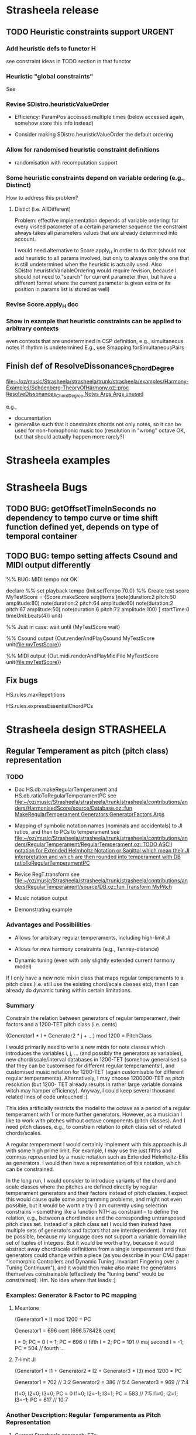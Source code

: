 #+CATEGORY: Strasheela

* Strasheela release

** TODO Heuristic constraints support				     :URGENT:


*** Add heuristic defs to functor H

 see constraint ideas in TODO section in that functor

# OK - port Jacopos heuristic constraints from JBS-constraints to Strasheela (avoid too much repetition, though: generalise)

# OK - port OMClouds constraints as heuristics to Strasheela
   
*** Heuristic "global constraints"
    
    See 

*** Revise SDistro.heuristicValueOrder

#    - OK Allow to randomise solution, but with support for recomputation

    - Efficiency: ParamPos accessed multiple times (below accessed again, somehow store this info instead)

    - Consider making SDistro.heuristicValueOrder the default ordering


*** Allow for randomised heuristic constraint definitions 

    - randomisation with recomputation support


*** Some heuristic constraints depend on variable ordering (e.g., Distinct)

    How to address this problem?

**** Distict (i.e. AllDifferent)

 Problem: effective implementation depends of variable ordering: for
 every visited parameter of a certain parameter sequence the
 constraint always takes all parameters values that are already
 determined into account.

 I would need alternative to Score.apply_H in order to do that (should
 not add heuristic to all params involved, but only to always only the
 one that is still undetermined when the heuristic is actually
 used. Also SDistro.heuristicVariableOrdering would require revision,
 because I should not need to "search" for current parameter then, but
 have a different format where the current parameter is given extra or
 its position in params list is stored as well)


*** Revise Score.apply_H doc

*** Show in example that heuristic constraints can be applied to arbitrary contexts

    even contexts that are undetermined in CSP definition, e.g., simultaneous notes if rhythm is undetermined
    E.g., use Smapping.forSimultaneousPairs


** Finish def of ResolveDissonances_ChordDegree
   [[file:~/oz/music/Strasheela/strasheela/trunk/strasheela/examples/Harmony-Examples/Schoenberg-TheoryOfHarmony.oz::proc%20ResolveDissonances_ChordDegree%20Notes%20Args%20Args%20unused][file:~/oz/music/Strasheela/strasheela/trunk/strasheela/examples/Harmony-Examples/Schoenberg-TheoryOfHarmony.oz::proc ResolveDissonances_ChordDegree Notes Args Args unused]]

   e.g., 
   - documentation
   - generalise such that it constraints chords not only notes, so it can be used for non-homophonic music too (resolution in "wrong" octave OK, but that should actually happen more rarely?)


* Strasheela examples


* Strasheela Bugs

** TODO BUG: getOffsetTimeInSeconds  no dependency to tempo curve or time shift function defined yet, depends on type of temporal container

** TODO BUG: tempo setting affects Csound and MIDI output differently

%% BUG: MIDI tempo not OK

declare
%% set playback tempo
{Init.setTempo 70.0}
%% Create test score
MyTestScore = {Score.makeScore
	       seq(items:[note(duration:2
			       pitch:60
			       amplitude:80)
			  note(duration:2
			       pitch:64
			       amplitude:60)
			  note(duration:2
			       pitch:67
			       amplitude:50)
			  note(duration:6
			       pitch:72
			       amplitude:100)
			 ]
		   startTime:0
		   timeUnit:beats(4))
	       unit}


%% Just in case: wait until 
{MyTestScore wait}


%% Csound output 
{Out.renderAndPlayCsound MyTestScore
 unit(file:myTestScore)}

%% MIDI output
{Out.midi.renderAndPlayMidiFile MyTestScore
 unit(file:myTestScore)}


** Fix bugs

   HS.rules.maxRepetitions

   HS.rules.expressEssentialChordPCs


* Strasheela design						    :STRASHEELA:

** Regular Temperament as pitch (pitch class) representation

*** TODO 

    - Doc HS.db.makeRegularTemperament and HS.db.ratioToRegularTemperamentPC
      see [[file:~/oz/music/Strasheela/strasheela/trunk/strasheela/contributions/anders/HarmonisedScore/source/Database.oz::fun%20MakeRegularTemperament%20Generators%20GeneratorFactors%20Args][file:~/oz/music/Strasheela/strasheela/trunk/strasheela/contributions/anders/HarmonisedScore/source/Database.oz::fun MakeRegularTemperament Generators GeneratorFactors Args]]

    - Mapping of symbolic notation names (nominals and accidentals) to JI ratios, and then to PCs to temperament
      see [[file:~/oz/music/Strasheela/strasheela/trunk/strasheela/contributions/anders/RegularTemperament/RegularTemperament.oz::TODO%20ASCII%20notation%20for%20Extended%20Helmholtz%20Notation%20or%20Sagittal%20which%20mean%20their%20JI%20interpretation%20and%20which%20are%20then%20rounded%20into%20temperament%20with%20DB%20ratioToRegularTemperamentPC][file:~/oz/music/Strasheela/strasheela/trunk/strasheela/contributions/anders/RegularTemperament/RegularTemperament.oz::TODO ASCII notation for Extended Helmholtz Notation or Sagittal which mean their JI interpretation and which are then rounded into temperament with DB ratioToRegularTemperamentPC]]

    - Revise RegT.transform
      see [[file:~/oz/music/Strasheela/strasheela/trunk/strasheela/contributions/anders/RegularTemperament/source/DB.oz::fun%20Transform%20MyPitch][file:~/oz/music/Strasheela/strasheela/trunk/strasheela/contributions/anders/RegularTemperament/source/DB.oz::fun Transform MyPitch]]

    - Music notation output

    - Demonstrating example


*** Advantages and Possibilities 

    - Allows for arbitrary regular temperaments, including high-limit JI
    - Allows for new harmony constraints (e.g., Tenney-distance)
    
    - Dynamic tuning (even with only slightly extended current harmony model)

:COMMENT:

If I only have a new note mixin class that maps regular temperaments to a pitch class (i.e. still use the existing chord/scale classes etc), then I can already do dynamic tuning within certain limitations.

**** Email Bill Sethares Excerpt

	From: 	sethares@gmail.com
	Subject: 	Re: Comments on paper intended for Perspectives of New Music?
	Date: 	24. April 2010 03:40:54 GMT+01:00
	To: 	torsten.anders@plymouth.ac.uk

I think I have some good news for you then... here's the beauty of the  
"continua" that
Andy Milne and I talk about in our paper. Pick a set of generators and  
fix all but one.
Let this one change, and you get a variety of tunings. As long as you  
stay within some
pretty generous bounds (the "valid tuning range") then you get the  
exact same i,j pairs
for each interval and chord. So for instance, in the syntonic  
continuum, you have both
12-ET and 19-ET (along with a bunch of others). If you choose three  
sets of i,j so as to give you
a major chord in 12-ET, then the exact same i,j also give a major  
chord in 19-ET.
Of course, the exact tuning of the notes changes, but the basic  
relationships of
root-third-fifth are obtained in both ETs. The point is that you don't  
need to redefine
the chords/scales for every tuning separately, you can inherit from  
one tuning to another.

:END: 
  

*** Summary

Constrain the relation between generators of regular temperament, their  
factors and a 1200-TET pitch class (i.e. cents)
    
  (Generator1 * I + Generator2 * j + ...) mod 1200 = PitchClass


I would primarily need to write a new mixin for  
note classes which introduces the variables i, j, ... (and possibly  
the generators as variables), new chord/scale/interval databases in  
1200-TET (somehow generalised so that they can be customised for  
different regular temperaments!), and customised music notation for  
1200-TET (again customisable for different regular temperaments).  
Alternatively, I may choose 1200000-TET as pitch resolution (but 1200- 
TET already results in rather large variable domains witch may hamper  
efficiency). Anyway, I could keep several thousand related lines of  
code untouched :)

This idea artificially restricts the model to the octave as a period of a regular temperament with 1 or  
more further generators. However, as a musician I like to work with  
pitches without octave components (pitch classes). And I need pitch classes, e.g., to constrain relation to pitch class set of related chords/scales.

A regular temperament I would certainly implement with this approach  
is JI with some high prime limit. For example, I may use the just  
fifths and commas represented by a music notation such as Extended  
Helmholtz-Ellis as generators. I would then have a representation of  
this notation, which can be constrained.

In the long run, I would consider to introduce variants of the chord  
and scale classes where the pitches are defined directly by regular  
temperament generators and their factors instead of pitch classes. I  
expect this would cause quite some programming problems, and might not  
even possible, but it would be worth a try (I am currently using  
selection constrains -- something like a function NTH as constraint --  
to define the relation, e.g., between a chord index and the  
corresponding untransposed pitch class set. Instead of a pitch class  
set I would then instead have multiple sets of generators and factors  
that are interdependent). It may not be possible, because my language  
does not support a variable domain like set of tuples of integers. But  
it would be worth a try, because it would abstract away chord/scale  
definitions from a single temperament and thus generators could change  
within a piece (as you describe in your CMJ paper "Isomorphic  
Controllers and Dynamic Tuning: Invariant Fingering over a Tuning  
Continuum"), and it would then make also make the generators  
themselves constrainable (effectively the "tuning bend" would be  
constrained). Hm. No idea where that leads :)


*** Examples: Generator & Factor to PC mapping 

**** Meantone

   (Generator1 * I) mod 1200 = PC

   Generator1 = 696 cent (696.578428 cent)
   
   I = 0; PC = 0
   I = 1; PC = 696 // fifth
   I = 2; PC = 191 // maj second
   I = -1; PC = 504 // fourth
   ...

**** 7-limit JI

     (Generator1 * I1 + Generator2 * I2 + Generator3 * I3) mod 1200 = PC

     Generator1 = 702 // 3:2
     Generator2 = 386 // 5:4
     Generator3 = 969 // 7:4

     I1=0; I2=0; I3=0; PC = 0
     I1=0; I2=-1; I3=1; PC = 583 // 7:5
     I1=0; I2=1; I3=-1; PC = 617 // 10:7



*** Another Description: Regular Temperaments as Pitch Representation

**** Current Strasheela approach: ETs:

     Regular temperament with a single generator, represented by an (the ET pitch class) 
     
     1D regular temperament: octave is actually not another generator (period), therefore I can easily define relation between pitch classes and pitch with modulus.

     generator is alpha=2^(1/n)  : n is number of pitches per octave
     
     pitch classes then correspond to 
     alpha^1, alpha^2, alpha^3, ... alpha^n.

     Example 12-TET
     alpha=2^(1/n) = 1.0595    : frequency ratio of 12-TET step

     alpha^12 = 2.0 (the octave) 
     

**** Generalisation: n-D regular temperaments

    Allow for more than one generator, which then together represent a pitch class

    I would then only need some integer formula to map to pitches. However, I likely have no single-integer pitch class anymore..
    
    alpha: first generator
    beta: second generator

***** Using Floats

     alpha^i * beta^j

     In my current approach, beta is fixed to 2.0 (the octave)


     Example: Meantone 

     alpha = 5^(1/4) = 1.495348
     beta = 2.0

     alpha^0 * beta^0 = 1.0      // the root
     alpha^1 * beta^0 = 1.495348 // the fifth
     alpha^2 * beta^0 = 2.2361 // the nineth
     alpha^2 * beta^-1 = 1.118 // the major second
     ...

***** Using Integers

     Can I redefine this with cents (integers) instead of ratios (floats)
     I may even consider millicent...
     
     Mapping from regular temperament to pitches.
     alpha*i + beta*j = pitch

     Example Meantone: 
     alpha = 696 cent (696.578428 cent)
     beta = 1200 cent

     alpha*0 + beta*0 = 0 // the root 
     alpha*1 + beta*0 = 696 // the fifth
     alpha*2 * beta*0 = 1392 // the nineth
     alpha*2 * beta*-1 = 192 // the major second
     ...


     Example 12-TET:
     alpha = 100 cent
     beta = 1200 cent

     alpha*0 + beta*0 = 0 // the root 
     alpha*1 + beta*0 = 100 // the fifth
     alpha*2 * beta^0 = 200 // the nineth
     alpha^1 * beta^1 = 1300 // the minor ninth
     ...


     Example 7-limit JI:
     NOTE: I possibly better use 3:1, 5:1 etc...
     alpha = 1200 cent (2:1)
     beta = 702 cent (3:2)
     gamma = 386 cent (5:4)
     delta = 969 cent (7:4)
     
     alpha*0 + beta*0 + gamma*0 + delta*0 = 0
     alpha*0 + beta*0 + gamma*0 + delta*1 = 969 (7:4)
     alpha*0 + beta*0 + gamma*-1 + delta*1 = 583 (7:5)
     alpha*1 + beta*0 + gamma*1 + delta*-1 = 617 (10:7)


***** NOTE: 

    !!  Only problem: I cannot have negative numbers!  

    There are ways around that using some offset...


    The implementation can perhaps use one of the generalised sum propagators for efficiency
    http://www.mozart-oz.org/documentation/system/node21.html#section.fd.arithmetic



*** Info on Regular Temperaments in general

**** TODO !! Function/mapping of ratios to corresponding cent values for a given regular temperament 

     I would need a function that expects a set of generators that defines a regular temperament (in cent), and a frequency ratio (pitch class, i.e. without octave component) that expresses an interval and returns the approximation of this interval in the regular temperament (in cent).

     I can then define a single large JI chord/interval/scale database and use it for arbitrary regular temperaments (I would only need to prune the database, removing JI chords/scales/intervals whose approximation in the temperament has a too large error, and possible doublicates).

     Idea for simple implementation: compute all pitches of temperament in cent (sorted tuple of integers). Then, given a JI ratios translated into cent simply search for the temperament pitch that is closest. The difference is the error. 

**** TODO Notation for regular temperaments

     Use Extended Helmholtz-Ellis notation

***** Method 1

      - Specify temperted fifth interval in cent (quasi as generator, whether actually a generator of the regular temperament or not)
       	-> I can then identify automatically all pitches notated quasi as sequence of Phythagorean fifths
      - Optionally, specify further tempered commas with their accidental (Strasheela atom and EHE string for Lilypond)
       	-> I can then identify automatically all notation variants possible for each pitch

***** Method 2 (can both be used)

      - Define table (tuple) that maps 1200-TET pitch classes (cent values) to (i) Strasheela pair Nominal#Accidental and (ii) corresponding Lilypond code for nominals and accidentals
  
***** Method 3: simple

      If regular temperament is mapped to keys of Halberstadt keyboard, then I can simply notated these keys, quasi a tabulature :)
      This approach likely enough for Ethno2 contest (is using 24 tones then notated quarter tones)


**** Lists of Regular Temperaments 

     Catalog of Linear Temperaments (i.e. rank-2 regular temperaments where one generator is the octave)
     http://x31eq.com/catalog.htm 

     Another list of Linear Temperaments 
     http://www.tonalsoft.com/enc/e/equal-temperament.aspx

     Regular Temperament Finder (online application)
     http://x31eq.com/temper/pregular.html

     http://x31eq.com/temper/net.html
     


***** Graham' list

        From: 	gbreed@gmail.com
	Subject: 	Re: [tuning] The regular mapping paradigm strikes back
	Date: 	1. Mai 2010 10:27:39 GMT+01:00
	To: 	tuning@yahoogroups.com
	Reply-To: 	tuning@yahoogroups.com


Here's the generator for every rank 2 name in my database where the
period is an octave. That is, every TOP-RMS strictly linear
temperament based on consecutive primes. It tried to remove anything
obviously deviant, which would mean it was defined on a
non-consecutive prime limit. I may have missed some. Duplicate names
mean similar mappings for different limits.

38.413 Slender
45.139 Quartonic
77.191 Tertiaseptal
77.709 Valentine
77.881 Valentine
82.505 Nautilus
88.076 Octacot
98.670 Passion
100.838 Ripple
116.633 Miracle
116.675 Miracle
116.747 Miracle
125.608 Negrisept
125.755 Negripent
130.106 Mohajira
146.474 Bohpier
146.545 Bohpier
154.579 Nusecond
158.649 Hemikleismic
158.868 Hystrix
162.747 Porcupine
162.880 Porcupine
163.950 Porcupine
175.434 Sesquiquartififths
176.160 Tetracot
193.201 Luna
193.244 Hemithirds
193.898 Hemiwuerschmidt
228.334 Gorgo
230.336 Gamera
230.762 Gidorah
232.031 Cynder/Mothra
232.193 Cynder
233.930 Guiron
234.459 Rodan
239.977 Penta
251.881 Semaphore
252.635 Semaphore
259.952 Superpelog
260.388 Bug
271.107 Quasiorwell
271.426 Orwell
271.509 Orwell
271.546 Orwell
271.627 Orson
310.144 Myna
310.146 Myna
310.276 Myna
315.181 Parakleismic
315.240 Parakleismic
316.473 Keemun
316.732 Catakleismic
317.007 Hanson
317.121 Countercata
317.656 Keemun
321.847 Superkleismic
321.930 Superkleismic
339.519 Amity
348.119 Vicentino
348.415 Mohajira
348.477 Mohajira
348.558 Mohajira
348.594 Dicot
348.736 Mohajira
348.810 Mohajira
351.477 Hemififths
355.904 Beatles
378.479 Muggles
380.058 Magic
380.352 Magic
380.696 Magic
380.787 Magic
386.863 Grendel
387.383 Wuerschmidt
387.799 Wuerschmidt
425.942 Squares
425.957 Squares
426.276 Squares
427.208 Sidi
441.335 Clyde
443.058 Sensipent
443.383 Sensisept
443.626 Sensi
443.945 Sensisept
456.014 Father
464.845 Semisept
475.543 Vulture
475.636 Vulture
478.431 Mother
489.709 Superpyth
489.922 Superpyth
491.762 Quasisuper
496.746 Dominant
496.961 Undecental
497.384 Kwai
497.441 Cassandra
497.629 Schismatic
497.887 Alt. Cassandra
497.915 Garibaldi
498.243 Pontiac
498.264 Helmholtz
498.427 Dominant
498.444 Schism
498.761 Grackle
499.860 Sharptone
503.031 Meantone
503.358 Meantone
503.505 Meantone
503.566 Meanpop
503.761 Meantone
503.789 Meanpop
506.221 Flattone
516.694 Marvo
520.194 Mavila
526.003 Pelogic
567.594 Liese
568.865 Triton
580.267 Tritonic
580.286 Tritonic
582.452 Neptune

Graham


**** References

     A. Milne, W. A. Sethares, and J. Plamondon, Isomorphic Controllers and Dynamic Tuning - Invariant Fingering Over a Tuning Continuum, Computer Music Journal, Winter 2007

     http://en.wikipedia.org/wiki/Linear_temperament

     http://lumma.org/tuning/gws/regular.html


*** Emails with Bill Sethares    

    [chronological order]

***** Bill 

     From: 	sethares@gmail.com
	Subject: 	Re: Comments on paper intended for Perspectives of New Music?
	Date: 	22. April 2010 18:21:01 GMT+01:00
	To: 	torsten.anders@plymouth.ac.uk

Hi Torsten,

Thanks for the sneak preview of your paper. I read your paper (very  
quickly,
so I may not have understood some things) but I do have a few thoughts.

First, I would suggest that you motivate the work by stating some
concrete problem or problems that you are trying to solve.
As I read the introduction, it kind of sounds like this:
"here are some cool new features I added to my software Strasheela".
While I understand that this may be a personal motivation, you can
probably do better.... for example, you might pose one or more of the  
examples
(that you later on demonstrate) as a problem to be solved, and
then show how the additions to Strasheela help to solve those problems.
This is more a matter of packaging than of content, but I have to say  
that
I was a long way into the paper before I understood what you were
actually doing.

You say in a couple of places that your method is constrained to  
problems
with integer solutions, and that this is why you have not considered  
JI and
the meantone tunings directly, but only via approximation by certain  
ETs. I find this odd.
First, JI is defined by integer ratios, and it's hard to see why you  
can't
consider them in this way. As I understand the setup (and I may be
mistaken here) you use the integers 1,2,3, ... n to represent n-tone- 
equal
temperament, and then solve some kind of constrained optimization  
problem
over this set. So, what you are really doing is to take a generator  
alpha=2^(1/n)
and to consider all powers of alpha in the solution technique:
alpha^1, alpha^2, alpha^3, ... alpha^n.
If you think about the regular tuning paradigm, there is a clear way to
generalize this: have 2 generators! With alpha and beta as generators,
you still have integers to search over: you have the set
alpha^i * beta^j over a set of i in 1, 2, ... n and j in 1, 2, ... m.
In fact, this is what you are already doing, since you are assuming
octave reduction, you have just fixed one of the generators at 2.
This is why it's hard to understand why you have the restriction
to ETs -- using two generators (like you already are) you can get
a lot more tunings, just by using different values. And then of course,
if you can get to 3 or 4 generators, you will have almost every tuning
you've ever heard of...

Here's a possible criticism that you might want to address somewhere.
Suppose a reviewer were to say: algorithmic composition makes sense in
12-ET where we have centuries of knowledge about what the rules are.
But in a new tuning, one in which one doesn't have much experience,
how is it possible to define rules that can lead to sensible music?
In other words, for many people microtonality is an unknown -
in order to use the software, they are going to have to create rules
to constrain the creation of the piece. Isn't the real
problem that we don't know what the rules are?
(I think you do have an answer to this, by the way, but you
have not actually spelled it out).

A detail: I think you misunderstand Darreg's word "xenharmony".
It is not (in his usage) a synonym for microtonality. What he means
is "music that sounds different from what is possible in 12-ET."

Anyway, thanks again for showing it to me and good luck with
placing this in Perspectives!

--Bill Sethares

On Apr 21, 2010, at 8:25 AM, Torsten Anders wrote:

Dear Professor Sethares,

attached please find the draft of a paper describing a computational  
model and application examples for rule-based microtonal music  
composition, intended for publication in Perspectives of New Music.  
I would very much appreciate your comments on this paper, if you are  
interested and have the time (no full formal review necessary).

If at all possibly, please reply before end of May.

Thank you very much indeed!

Yours sincerely,
Torsten Anders

--
Torsten Anders
Interdisciplinary Centre for Computer Music Research
University of Plymouth
Office: +44-1752-586219
Private: +44-1752-558917
http://strasheela.sourceforge.net
http://www.torsten-anders.de

<MicrotonalHarmony.pdf>


***** Torsten 

Sent:  	 23 April 2010 16:58
To: 	
Bill Sethares [sethares@gmail.com]
Cc: 	
Eduardo Miranda
Attachments: 	
Dear Bill Sethares,

Thank you very much indeed for your quick and extremely helpful reply.

> First, I would suggest that you motivate the work by stating some concrete problem or problems that you are trying to solve.

That makes certainly sense.

> If you think about the regular tuning paradigm, there is a clear way to generalize this: have 2 generators!
> With alpha and beta as generators, you still have integers to search over

What a great idea!! When I developed the underlying pitch representation years ago I did not know about regular temperaments, and since then it just did not occur to me that I could do this :)

It would be pretty hard to use the approach you are presenting, because constraining the relation between i and j in alpha^i * beta^j on the one hand, and the resulting pitch on the other hand would leave the integer domain. However, I can simply represent the generators and the pitches of notes in cent (or even millicent if necessary), and then this constraint becomes

  generator1*i + generator2*j + ... = pitch

The only problem is still that I am actually limited to non-negative integers, and I would need negative i's, j's etc as well to move in all directions of the n-dimensional space of a regular temperament. However, there are ways around that using some offset... I will certainly further think about this matter :)

> But in a new tuning, one in which one doesn't have much experience, how is it possible to define rules that can lead to sensible music?

Ah, I see. I will address this question. 

> you misunderstand Darreg's word "xenharmony".

Oops, I look it up.

Again, thank you very very much for your valueable input.

Best wishes,
Torsten

--
Torsten Anders
Interdisciplinary Centre for Computer Music Research
University of Plymouth
http://strasheela.sourceforge.net
http://www.torsten-anders.de


***** Bill 

From: 	sethares@gmail.com
	Subject: 	Re: Comments on paper intended for Perspectives of New Music?
	Date: 	23. April 2010 21:20:19 GMT+01:00
	To: 	torsten.anders@plymouth.ac.uk

Happy to help...

On Apr 23, 2010, at 10:58 AM, Torsten Anders wrote:

Dear Bill Sethares,

Thank you very much indeed for your quick and extremely helpful reply. 

First, I would suggest that you motivate the work by stating some concrete problem or problems that you are trying to solve.

That makes certainly sense.

If you think about the regular tuning paradigm, there is a clear way to generalize this: have 2 generators! 
With alpha and beta as generators, you still have integers to search over 

What a great idea!! When I developed the underlying pitch representation years ago I did not know about regular temperaments, and since then it just did not occur to me that I could do this :) 

It would be pretty hard to use the approach you are presenting, because constraining the relation between i and j in alpha^i * beta^j on the one hand, and the resulting pitch on the other hand would leave the integer domain. However, I can simply represent the generators and the pitches of notes in cent (or even millicent if necessary), and then this constraint becomes 

 generator1*i + generator2*j + ... = pitch

Most things are easier in cents!

The only problem is still that I am actually limited to non-negative integers, and I would need negative i's, j's etc as well to move in all directions of the n-dimensional space of a regular temperament. However, there are ways around that using some offset... I will certainly further think about this matter :) 

I'm not sure I understand the data structures involved, but something about this strikes me
as odd. Even with an n-ET, what you are representing is "all octaves" of a single
generator. Then you have 

generator*i = pitch

So as you go up in octaves, you are wrapping large positive i back to the range 1,n.
As you go down in octaves, you are wrapping negative i back to the range 1,n.
So there is a sense in which you are (probably implicitly) dealing with negative numbers.

If you needed to constrain the optimization itself to positive integers, you could always 
estimate 

generator1*(-20+i) + generator2*(-30+j) + ... = pitch

in which case you are still estimating positive values of the i and j.
Of course, I picked the 20 and 30 out of a hat, but I think you get the idea.

But anyway, maybe this is beyond what you want to do -- it just strikes me
that you're almost all set up for it... and it would  let you directly take care
of a larger variety of tunings...

But in a new tuning, one in which one doesn't have much experience, how is it possible to define rules that can lead to sensible music?

Ah, I see. I will address this question.  

you misunderstand Darreg's word "xenharmony".

Oops, I look it up.

Again, thank you very very much for your valueable input. 

Best wishes,
Torsten

--
Torsten Anders
Interdisciplinary Centre for Computer Music Research
University of Plymouth
http://strasheela.sourceforge.net
http://www.torsten-anders.de


***** Torsten 

	Subject: 	Re: Comments on paper intended for Perspectives of New Music?
	From: 	torsten.anders@plymouth.ac.uk
	Date: 	24. April 2010 00:43:03 GMT+01:00
	To: 	sethares@gmail.com

Dear Bill Sethares,

Thanks you for coming back to this matter.

On 23.04.2010, at 21:20, Bill Sethares wrote:
On Apr 23, 2010, at 10:58 AM, Torsten Anders wrote:
The only problem is still that I am actually limited to non- 
negative integers, and I would need negative i's, j's etc as well  
to move in all directions of the n-dimensional space of a regular  
temperament. However, there are ways around that using some  
offset... I will certainly further think about this matter :)

I'm not sure I understand the data structures involved, but  
something about this strikes me
as odd. Even with an n-ET, what you are representing is "all  
octaves" of a single
generator. Then you have

generator*i = pitch

Sure, any ET is a 1-D regular temperament. However, I quasi treat ETs  
as 2-D regular temperaments, because I want an explicit representation  
of the pitch class and the octave besides the pitch. I am using the  
pitch classes, for example, to constrain the relation between notes  
and the underlying harmony and scale (the pitches of a chord/scale,  
its root and its transposition interval are also all pitch classes),  
the relation between chords and scales (as in diatonic chords), in  
chord inversions the bass is represented by a pitch class etc. I also  
need the pitches (in contrast to pitch classes), e.g., to constrain  
melodic intervals, intervals between parts etc.

So as you go up in octaves, you are wrapping large positive i back  
to the range 1,n.
As you go down in octaves, you are wrapping negative i back to the  
range 1,n.
So there is a sense in which you are (probably implicitly) dealing  
with negative numbers.


If you needed to constrain the optimization itself to positive  
integers, you could always
estimate

generator1*(-20+i) + generator2*(-30+j) + ... = pitch

in which case you are still estimating positive values of the i and j.
Of course, I picked the 20 and 30 out of a hat, but I think you get  
the idea.

Yes, something like this is what I meant with "there are ways around  
using negative numbers using some offset".

But anyway, maybe this is beyond what you want to do -- it just  
strikes me
that you're almost all set up for it... and it would  let you  
directly take care
of a larger variety of tunings...

I would certainly like to have a direct representation of regular  
temperaments, like in the formula above. However, I need to integrate  
this representation in such a way that not only the pitches of single  
notes are represented, but that I can also represent, e.g., properties  
of chords, scales and their interrelation.

As I said, I have to further think about this matter, but here is what  
I am currently contemplating. I am considering whether it would be a  
good idea to constrain the relation between the generators, their  
factors and a 1200-TET pitch class (i.e. cents) as in the following  
formula.

  (generator1*(i) + generator2*(j) + ...) mod 1200 = pitch class

Using this approach I would primarily need to write a new mixin for  
note classes which introduces the variables i, j, ... (and possibly  
the generators as variables), new chord/scale/interval databases in  
1200-TET (somehow generalised so that they can be customised for  
different regular temperaments!), and customised music notation for  
1200-TET (again customisable for different regular temperaments).  
Alternatively, I may choose 1200000-TET as pitch resolution (but 1200- 
TET already results in rather large variable domains witch may hamper  
efficiency). Anyway, I could keep several thousand related lines of  
code untouched :)

I expect you find this idea a bit odd again. It artificially restricts  
the model to the octave as a period of a regular temperament with 1 or  
more further generators. However, as a musician I like to work with  
pitches without octave components (pitch classes). I would loose this  
notion if I do not introduce the modulus in the formula above (e.g., I  
would find it difficult to handle accumulating generators where the  
resulting pitches get distributed over multiple octaves). (And  
personally I am actually not very much interested in temperaments that  
do not repeat at the octave, no idea whether this may change in a few  
years time :)

A regular temperament I would certainly implement with this approach  
is JI with some high prime limit. For example, I may use the just  
fifths and commas represented by a music notation such as Extended  
Helmholtz-Ellis as generators. I would then have a representation of  
this notation, which can be constrained.

In the long run, I would consider to introduce variants of the chord  
and scale classes where the pitches are defined directly by regular  
temperament generators and their factors instead of pitch classes. I  
expect this would cause quite some programming problems, and might not  
even possible, but it would be worth a try (I am currently using  
selection constrains -- something like a function NTH as constraint --  
to define the relation, e.g., between a chord index and the  
corresponding untransposed pitch class set. Instead of a pitch class  
set I would then instead have multiple sets of generators and factors  
that are interdependent). It may not be possible, because my language  
does not support a variable domain like set of tuples of integers. But  
it would be worth a try, because it would abstract away chord/scale  
definitions from a single temperament and thus generators could change  
within a piece (as you describe in your CMJ paper "Isomorphic  
Controllers and Dynamic Tuning: Invariant Fingering over a Tuning  
Continuum"), and it would then make also make the generators  
themselves constrainable (effectively the "tuning bend" would be  
constrained). Hm. No idea where that leads :)

Anyway, these are currently only rough ideas, they may pop up problems  
I did not anticipate.

Again, thank you for your valued input to this matter!

Best regards,
Torsten

--
Torsten Anders
Interdisciplinary Centre for Computer Music Research
University of Plymouth
Office: +44-1752-586219
Private: +44-1752-558917
http://strasheela.sourceforge.net
http://www.torsten-anders.de


***** Bill 

	From: 	sethares@gmail.com
	Subject: 	Re: Comments on paper intended for Perspectives of New Music?
	Date: 	24. April 2010 03:40:54 GMT+01:00
	To: 	torsten.anders@plymouth.ac.uk


I would certainly like to have a direct representation of regular  
temperaments, like in the formula above. However, I need to  
integrate this representation in such a way that not only the  
pitches of single notes are represented, but that I can also  
represent, e.g., properties of chords, scales and their interrelation.

I think I have some good news for you then... here's the beauty of the  
"continua" that
Andy Milne and I talk about in our paper. Pick a set of generators and  
fix all but one.
Let this one change, and you get a variety of tunings. As long as you  
stay within some
pretty generous bounds (the "valid tuning range") then you get the  
exact same i,j pairs
for each interval and chord. So for instance, in the syntonic  
continuum, you have both
12-ET and 19-ET (along with a bunch of others). If you choose three  
sets of i,j so as to give you
a major chord in 12-ET, then the exact same i,j also give a major  
chord in 19-ET.
Of course, the exact tuning of the notes changes, but the basic  
relationships of
root-third-fifth are obtained in both ETs. The point is that you don't  
need to redefine
the chords/scales for every tuning separately, you can inherit from  
one tuning to another.

As I said, I have to further think about this matter, but here is  
what I am currently contemplating. I am considering whether it would  
be a good idea to constrain the relation between the generators,  
their factors and a 1200-TET pitch class (i.e. cents) as in the  
following formula.

(generator1*(i) + generator2*(j) + ...) mod 1200 = pitch class

Using this approach I would primarily need to write a new mixin for  
note classes which introduces the variables i, j, ... (and possibly  
the generators as variables), new chord/scale/interval databases in  
1200-TET (somehow generalised so that they can be customised for  
different regular temperaments!), and customised music notation for  
1200-TET (again customisable for different regular temperaments).  
Alternatively, I may choose 1200000-TET as pitch resolution (but  
1200-TET already results in rather large variable domains witch may  
hamper efficiency). Anyway, I could keep several thousand related  
lines of code untouched :)

I expect you find this idea a bit odd again. It artificially  
restricts the model to the octave as a period of a regular  
temperament with 1 or more further generators. However, as a  
musician I like to work with pitches without octave components  
(pitch classes). I would loose this notion if I do not introduce the  
modulus in the formula above (e.g., I would find it difficult to  
handle accumulating generators where the resulting pitches get  
distributed over multiple octaves). (And personally I am actually  
not very much interested in temperaments that do not repeat at the  
octave, no idea whether this may change in a few years time :)

Not at all odd... I have played around with non-octave music, but  
certainly it's the most popular
interval ever, and I'd hate to have to live without it! But within the  
regular tuning setup, the octave
is no different from any other defining interval: it's just another  
generator. If you happen to pick
it always equal to 2, that's a pretty good choice.


*** OLD

***** Define program for creating regular temperaments, expecting generator and period intervals

      Generator and Period are cent values

      G is generator
      P is period
      N \in 1..max_N
      M \in 1..max_M

      Pitch_i = (G*N) - (P*M) 

      Total number of pitches N*M


      -------

      Python code (Generator and Period are cent values)
      !! implements different formula


      scale = []
      for nSteps in range(stepsPerPeriod):
      root = (nSteps*generator)%period
      for repeat in range(periodsPerOctave):
      scale.append(period*repeat + root)
      scale.sort()
      
      It assumes the generator and period are specified in cents. 
      It also assumes periodsPerOctave is given. If you don't 
      have that you can still get a tuning table for one period.
      
      sorted([(n*generator)%period
      for n in range(stepsPerPeriod)])
      
      You always have to choose the number of steps you want. You 
      may also like the period to be include in the table
      
      sorted([(n*generator)%period
      for n in range(stepsPerPeriod)])+[period]


      

      ------

      See email replies "[tuning] Re: Algorithm for 'unfolding' regular temperaments" in my action folder for details

****** DONE [#B] Ask tuning mailing list for regular temperament algorithm
       CLOSED: [2008-04-07 Mon 22:14]

       Guess: rank two regular temperament: 
       By adding the GENRATOR repeatedly, namely SIZE times, that number of pitches is obtained. These pitches are then again transposed by the PERIOD (commonly 1200 cent) 


** TODO Add support for microtonal music to Fenv.renderAndPlayMidiFile

   [[file:~/oz/music/Strasheela/strasheela/trunk/strasheela/contributions/anders/Fenv/Fenv.oz::proc%20RenderAndPlayMidiFile%20MyScore%20Args][file:~/oz/music/Strasheela/strasheela/trunk/strasheela/contributions/anders/Fenv/Fenv.oz::proc RenderAndPlayMidiFile MyScore Args]]

*** DONE							    :ARCHIVE:

    Approach: user explicitly specifies for each MIDI chan in score (new arg to Fenv.renderAndPlayMidiFile) over which actual MIDI chans it will be distributed. Number of actual MIDI chans should be max number of sim notes of this score chan. Microtonal notes will then be distributed to given MIDI chans in round-robin fashion, and pitchbind will be added according to score pitch.
    MIDI chans specified zero-based

    ?? Default for unspecified MIDI chans: 
    - use only this chan, i.e. only supported for monophonic voices
    - 'warn': user is warned that this chan only supports monophonic MIDI by default

    Args:
    resolution: pitchbend resolution
    channelDistribution: tuple specifying which score chan is output to which actual chan, e.g. for distributing chan 0 over chans 0-7 do
       	unit(0: [0 1 2 3 4 5 6 7])



*** TODO test microtonal MIDI output

*** TODO 

    If note already has pitchbend fenv, then add offset to this pitchbend fenv such that 0 corresponds to its microtonal pitch

    Use Out.midi.noteToPitchbend to get offset value

    Approach: Change this in Fenv.itemFenvsToMidiCC (i.e. check when Controller==pitchbend and then optionally shift that fenv depending on some new arg to Fenv.itemFenvsToMidiCC), and then also change all defs using it (only defs in Fenv)

** TODO Fenv.renderAndPlayMidi: add Fenv controlling articulation (note length)
   
   ?? Fenv value is note duration factor 
   E.g., 0.8 results in some non-legato, 1.1 is legato, 0.3 is staccato
   
   Or is addition better than multiplication
   I feel multiplication is more flexible, but sometimes I may want to add instead
   ?? can I somehow generise and allow for both options?

** MIDI output: use ports/tracks

   csvmidi seems to support MIDI ports, so I can have > 16 chans in total  

   !! Ports are used as tracks in Cubase??

   ----

   Doc: http://www.fourmilab.ch/webtools/midicsv/    
   /Track, Time, MIDI_port, Number/
   This meta-event specifies that subsequent events in the Track should be sent to MIDI port (bus) Number, between 0 and 255. This meta-event usually appears at the start of a track with Time zero, but may appear within a track should the need arise to change the port while the track is being played. 

   -> I would likely need to refactor MIDI file output such that multiple tracks are output...
     

** Diss resolution
   [[file:Strasheela-Maybe-TODO.org::*Introduce%20some%20generalised%20concept%20of%20resolution%20of%20dissonances][file:Strasheela-Maybe-TODO.org::*Introduce some generalised concept of resolution of dissonances]]


** TODO Create variant for Out.saveScore using pickles

   Some score objects (e.g., Fenvs which contain procs) cannot be translated into text (code), i.e. cannot be "archived". However, they could be picked! 

   On the other hand, pickling not supported for undetermined values. Can I have an approach which works for both cases (translates undetermined vars into text/code which would be compiled into Oz values during loading.)

   Alternative idea for storing Fenvs to textual format: store approximated Fenv (sample Fenv and create envelope from sampling data)


** Define how fenvs of prototype motifs can be variated with motif instance arguments 

   [this is actually a Strasheela TODO..]

   See [[file:MidiOut_toTassman/MusicRepresentationForTassmanPiece.org::*Prototype%20Motif%20Variation][file:MidiOut_toTassman/MusicRepresentationForTassmanPiece.org::*Prototype Motif Variation]]

*** TODO Extend ProtoMotif 'scriptArgs'

    see [[file:MidiOut_toTassman/MusicRepresentationForTassmanPiece.org::*Prototype%20Motif%20Variation][file:MidiOut_toTassman/MusicRepresentationForTassmanPiece.org::*Prototype Motif Variation]]

*** TODO Check my ideas out with simple motif prototype (e.g., with fenvs at different levels) and motif instance args 

     See [[file:MidiOut_toTassman/MusicRepresentationForTassmanPiece.org::*Prototype%20Motif%20Variation][file:MidiOut_toTassman/MusicRepresentationForTassmanPiece.org::*Prototype Motif Variation]]
     

** ?? Lilypond: output seq (of seq ...) of sims with multiple staffs 

   Do this instead for fomus?





* Strasheela doc
  
** Strasheela tutorial

   Use Worg CCS, but add acknowledgment mentioning CCS authors Bastien Guerry and Sebastian Rose.

   see 
   file:~/oz/music/Strasheela/StrasheelaDoc_Rewrite/doc-source/


* Other 

** GeOz 
   
*** Mail with important info to installation and doc

    [check Mail app for formatted version of this mail]

Dear Gustavo,

I am extremely sorry for the delay (we have 6-month old twins and  
there has been a flu, later your mail got buried under other stuff).

On 04.10.2009, at 11:52, Gustavo Gutierrez wrote:
On Wed, Sep 23, 2009 at 3:10 PM, Torsten Anders <torsten.anders@plymouth.ac.uk 
wrote:
PS: In the long run, I am interested to update Strasheela (http://strasheela.sourceforge.net 
) to use Geoz instead of the "classical" Oz constraint facilities.  
So, I am very much interested in the future of Geoz :)


That's really great, I think we can benefit from trying the new  
mozart implementation with your application. In this way we can  
identify bugs and fix them before releasing. What do you think?

This certainly makes sense and I would like to go for it.  
Unfortunately, I currently have hardly any time for Strasheela  
development at all due to various other duties. If all goes as  
planned, then I will again have time and even co-workers starting  
summer 2010. So, my question is: what is your time schedule for Mozart  
development?

On 04.10.2009, at 11:52, Gustavo Gutierrez wrote:
On Wed, Sep 23, 2009 at 3:10 PM, Torsten Anders <torsten.anders@plymouth.ac.uk 
wrote:
Dear Gustavo,

The question concerning the Oz Explorer vs Gist and Gecode reminded  
me: what is actually the current status of the Geoz project?  
Obviously you frequently submit changes to the mozart-gecode  
branch, but the available public information has not been updated  
for a long time. E.g., here are a few related links which seem to  
be out of date.

http://cic.puj.edu.co/wiki/doku.php?id=grupos:avispa:geoz
http://gna.org/projects/geoz

So, what is the current status? Is the installation process  
documented somewhere (up to date)?

The installation is not documented, however it is not to difficult.  
The only thing needed is an specific version of gecode. The best way  
to do this is try to download the sources and then run configure. It  
will try to find the right gecode version and will inform you about  
anything you need.

I see. So, before actually installing Gecode I just ran the configure  
script on the latest SVN version of mozart-gecode and it told me that  
Gecode version 2.2.0 is required. Will the required Gecode version be  
updated later?

Are the changes of Geoz compared with the "classical" Oz constraint  
facilities documented somehow?

One of the last commits handled this point. If you try to build the  
documentation then you will see some new sections which are intended  
to present this facilities. The documentation is not finished and  
has not been reviewed by anyone so it may contain english errors but  
anything you need I am willing to help.

It is great to hear that you started updating the documentation to  
this effect. I will not attempt building the documentation (too many  
dependencies), but try to study the SGML sources. I just saw that you  
updated files in doc/fdt/. I will try to find out your changes by  
checking the SVN history. For example, I found

http://gforge.info.ucl.ac.be/plugins/scmsvn/viewcvs.php?view=rev&root=mozart&revision=17245
 	
I am particularly interested in the graph constraints -- what is  
the situation there? What version of Gecode is supported?

This is my main current work right now. We have an implementation of  
graph constraints but it is still in gecode and not in mozart. The  
thing is that we need to work a lot on efficiency at the c level  
before bringing the interface to mozart. If you want to try them  
anyway I can point you in the right direction. So far we have a good  
design but the problem we are trying to solve has shown us that  
there is some pending work on handling big graphs. Just to give you  
an impression of what I am talking about, we have a propagator  
between two graph variables and one of them is a graph with around  
11'000.000 edges. This is obviously quite big and we ran out of  
memory.

Wow, these figures are impressive!

Best wishes,
Torsten


*** TODO Install GeOz 
    
    NOTE: development of Gecode/J is discontinued. So, I better stick with Mozart/Oz. But then it would be a good idea to support gustavo getting Gecode running for Oz. E.g., moral support by installing it and asking questions, also finding bugs perhaps..

    First ask  gustavo.ggutierrez@gmail.com whether meanwhile graph constraints are working again

1) Download gecode sources (we don't have support for binary distributions yet) and build them. In the install directory there will be a lib/pkgconfig subdir. Export the shell variable PKG_CONFIG_PATH to /Users/u/install/lib/pkgconfig. For this you need pkg-config installed, if not, download it form http://www.rudix.org/packages.html .

2) With the previous variable exported, the mozart configure will properly detect gecode. Then, just configure mozart (with debug support if you want) and install it.

3) Now, you should have a working installation of the development branch and you can take a look at mozart-gecode/share/examples/gfd for the examples. That will give you and impression of the changes from the user level.

If problems occur ask gustavo.ggutierrez@gmail.com


*** Check out documentation

    The reference doc is updated to reflect the new constraint system
    Wait/ask gustavo.ggutierrez@gmail.com to render the HTML files

*** Check out examples

    How did coding style change? What else did change

    file:/Users/t/oz/mozart/branches/mozart-gecode/mozart/share/examples/gfd/

    possibly create new small-scale examples for testing and to better understand

**** FD constraints (including selection constraints)
**** FS constraints
**** !! Graph constraints
     
     currently broken in Gecode 2.*
     gustavo.ggutierrez@gmail.com said this should be fixed in about 1-2 months time (i.e. mid Oct-Nov)

**** Space combinators 


*** Check out how performance of examples 

    Noticable difference of old version?


** TODO Read Strasheela doc						  :EASY:

   know your system, e.g., know all my Patterns 



 


